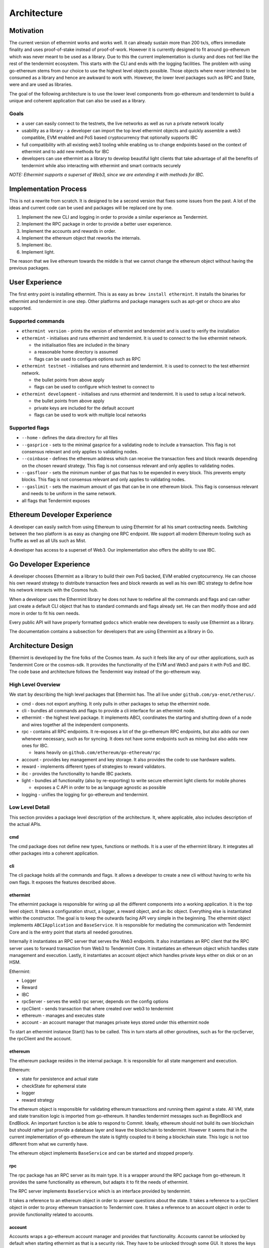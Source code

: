 .. _future-architecture:

Architecture
============

Motivation
----------

The current version of ethermint works and works well. It can already sustain more than 200 tx/s, offers
immediate finality and uses proof-of-stake instead of proof-of-work. However it is currently designed
to fit around go-ethereum which was never meant to be used as a library. Due to this the current
implementation is clunky and does not feel like the rest of the tendermint ecosystem. This starts with
the CLI and ends with the logging facilities. The problem with using go-ethereum stems from our choice
to use the highest level objects possible. Those objects where never intended to be consumed as a library
and hence are awkward to work with. However, the lower level packages such as RPC and State, were and are
used as libraries.

The goal of the following architecture is to use the lower level components from go-ethereum and tendermint
to build a unique and coherent application that can also be used as a library.

Goals
^^^^^

* a user can easily connect to the testnets, the live networks as well as run a private network locally

* usability as a library - a developer can import the top level ethermint objects and quickly assemble a web3 compatible, EVM enabled and PoS based cryptocurrency that optionally supports IBC

* full compatibility with all existing web3 tooling while enabling us to change endpoints based on the context of ethermint and to add new methods for IBC

* developers can use ethermint as a library to develop beautiful light clients that take advantage of all the benefits of tendermint while also interacting with ethermint and smart contracts securely

*NOTE: Ethermint supports a superset of Web3, since we are extending it with methods for IBC.*

Implementation Process
----------------------

This is not a rewrite from scratch. It is designed to be a second version that fixes some issues from the
past. A lot of the ideas and current code can be used and packages will be replaced one by one.

1. Implement the new CLI and logging in order to provide a similar experience as Tendermint.

2. Implement the RPC package in order to provide a better user experience.

3. Implement the accounts and rewards in order.

4. Implement the ethereum object that reworks the internals.

5. Implement ibc.

6. Implement light.


The reason that we live ethereum towards the middle is that we cannot change the ethereum object without
having the previous packages.

User Experience
---------------

The first entry point is installing ethermint. This is as easy as ``brew install ethermint``. It
installs the binaries for ethermint and tendermint in one step. Other platforms and package
managers such as apt-get or choco are also supported.

Supported commands
^^^^^^^^^^^^^^^^^^

* ``ethermint version`` - prints the version of ethermint and tendermint and is used to verify the installation

* ``ethermint`` - initialises and runs ethermint and tendermint. It is used to connect to the live ethermint network.

  * the initialisation files are included in the binary
  * a reasonable home directory is assumed
  * flags can be used to configure options such as RPC

* ``ethermint testnet`` - initialises and runs ethermint and tendermint. It is used to connect to the test ethermint network.

  * the bullet points from above apply
  * flags can be used to configure which testnet to connect to

* ``ethermint development`` - initialises and runs ethermint and tendermint. It is used to setup a local network.

  * the bullet points from above apply
  * private keys are included for the default account
  * flags can be used to work with multiple local networks

Supported flags
^^^^^^^^^^^^^^^

* ``--home`` - defines the data directory for all files

* ``--gasprice`` - sets to the minimal gasprice for a validating node to include a transaction. This flag is not consensus relevant and only applies to validating nodes.

* ``--coinbase`` - defines the ethereum address which can receive the transaction fees and block rewards depending on the chosen reward strategy. This flag is not consensus relevant and only applies to validating nodes.

* ``--gasfloor`` - sets the minimum number of gas that has to be expended in every block. This prevents empty blocks. This flag is not consensus relevant and only applies to validating nodes.

* ``--gaslimit`` - sets the maximum amount of gas that can be in one ethereum block. This flag is consensus relevant and needs to be uniform in the same network.

* all flags that Tendermint exposes

Ethereum Developer Experience
-----------------------------

A developer can easily switch from using Ethereum to using Ethermint for all his smart contracting
needs. Switching between the two platform is as easy as changing one RPC endpoint. We support all
modern Ethereum tooling such as Truffle as well as all UIs such as Mist.

A developer has access to a superset of Web3. Our implementation also offers the ability to use IBC.

Go Developer Experience
-----------------------

A developer chooses Ethermint as a library to build their own PoS backed, EVM enabled cryptocurrency.
He can choose his own reward strategy to distribute transaction fees and block rewards as well as his
own IBC strategy to define how his network interacts with the Cosmos hub.

When a developer uses the Ethermint library he does not have to redefine all the commands and flags
and can rather just create a default CLI object that has to standard commands and flags already set.
He can then modify those and add more in order to fit his own needs.

Every public API will have properly formatted ``godocs`` which enable new developers to easily use
Ethermint as a library.

The documentation contains a subsection for developers that are using Ethermint as a library in Go.

Architecture Design
-------------------

Ethermint is developed by the fine folks of the Cosmos team. As such it feels like any of our other
applications, such as Tendermint Core or the cosmos-sdk. It provides the functionality of the EVM
and Web3 and pairs it with PoS and IBC. The code base and architecture follows the Tendermint way
instead of the go-ethereum way.

High Level Overview
^^^^^^^^^^^^^^^^^^^

We start by describing the high level packages that Ethermint has. The all live under
``github.com/ya-enot/etherus/``.

* cmd - does not export anything. It only pulls in other packages to setup the ethermint node.

* cli - bundles all commands and flags to provide a cli interface for an ethermint node.

* ethermint - the highest level package. It implements ABCI, coordinates the starting and shutting down of a node and wires together all the independent components.

* rpc - contains all RPC endpoints. It re-exposes a lot of the go-ethereum RPC endpoints, but also adds our own whenever necessary, such as for syncing. It does not have some endpoints such as mining but also adds new ones for IBC.

  * leans heavily on ``github.com/ethereum/go-ethereum/rpc``

* account - provides key management and key storage. It also provides the code to use hardware wallets.

* reward - implements different types of strategies to reward validators.

* ibc - provides the functionality to handle IBC packets.

* light - bundles all functionality (also by re-exporting) to write secure ethermint light clients for mobile phones

  * exposes a C API in order to be as language agnostic as possible

* logging - unifies the logging for go-ethereum and tendermint.

Low Level Detail
^^^^^^^^^^^^^^^^

This section provides a package level description of the architecture. It, where applicable, also
includes description of the actual APIs.

cmd
"""

The cmd package does not define new types, functions or methods. It is a user of the ethermint library.
It integrates all other packages into a coherent application.

cli
"""

The cli package holds all the commands and flags. It allows a developer to create a new cli without
having to write his own flags. It exposes the features described above.

ethermint
"""""""""

The ethermint package is responsible for wiring up all the different components into a working
application. It is the top level object. It takes a configuration struct, a logger, a reward object,
and an ibc object. Everything else is instantiated within the constructor. The goal is to keep the
outwards facing API very simple in the beginning. The ethermint object implements ``ABCIApplication``
and ``BaseService``. It is responsible for mediating the communication with Tendermint Core and is
the entry point that starts all needed goroutines.

Internally it instantiates an RPC server that serves the Web3 endpoints. It also instantiates an RPC
client that the RPC server uses to forward transaction from Web3 to Tendermint Core. It instantiates
an ethereum object which handles state management and execution. Lastly, it instantiates an account
object which handles private keys either on disk or on an HSM.

Ethermint:

* Logger
* Reward
* IBC

* rpcServer - serves the web3 rpc server, depends on the config options
* rpcClient - sends transaction that where created over web3 to tendermint
* ethereum - manages and executes state
* account - an account manager that manages private keys stored under this ethermint node

To start an ethermint instance Start() has to be called. This in turn starts all other goroutines,
such as for the rpcServer, the rpcClient and the account.

ethereum
""""""""

The ethereum package resides in the internal package. It is responsible for all state mangement and
execution.

Ethereum:

* state for persistence and actual state
* checkState for ephemeral state
* logger
* reward strategy

The ethereum object is responsible for validating ethereum transactions and running them against a state.
All VM, state and state transition logic is imported from go-ethereum. It handles tendermint messages
such as BeginBlock and EndBlock. An important function is be able to respond to Commit.
Ideally, ethereum should not build its own blockchain but should rather just provide a database layer and
leave the blockchain to tendermint. However it seems that in the current implementation of go-ethereum
the state is tightly coupled to it being a blockchain state. This logic is not too different from
what we currently have.

The ethereum object implements ``BaseService`` and can be started and stopped properly.

rpc
"""

The rpc package has an RPC server as its main type. It is a wrapper around the RPC package from
go-ethereum. It provides the same functionality as ethereum, but adapts it to fit the needs of
ethermint.

The RPC server implements ``BaseService`` which is an interface provided by tendermint.

It takes a reference to an ethereum object in order to answer questions about the state.
It takes a reference to a rpcClient object in order to proxy ethereum transaction to Tendermint core.
It takes a reference to an account object in order to provide functionality related to accounts.

account
"""""""

Accounts wraps a go-ethereum account manager and provides that functionality. Accounts cannot be unlocked
by default when starting ethermint as that is a security risk. They have to be unlocked through some GUI.
It stores the keys the same way that go-ethereum deals with it inside the ethermint directory.

reward
""""""

The reward strategy defines how to distribute rewards. It holds the address that should receive the
rewards (``coinbase``) and decides how much and when that address should be rewarded. It is passed in by
the user of the library.

ibc
"""

See `inter-blockchain-communication <./inter-blockchain-communication.html>`__ for details on IBC.

light
"""""

Since we are implementing our own RPC package (which wraps go-ethereum RPC) to expose the correct
web3 endpoints that are needed for ethermint, we can implement a very efficient tendermint light
client. The LC connects to the underlying tendermint instance to keep up with the validator set
changes as well as with recent block hashes. This part is exactly the same as in basecoin. When
a light client wants to query the state though, it uses the Web3 endpoints of the full node and
does the data verification by looking at tendermint block which contains the relevant app hash.
It checks that the block is validly signed by a majority of the current validators. Then it checks
that the information it received from web3 is valid as well and is backed by the app_hash that is
within the tendermint block.

This way developers can write fully secure ethermint wallets that build on top of our RPC
package so that it offers exactly the same web3 endpoints that they would normally work with.
For example, you can write a phone wallet, which uses our light client package to securely
keep up with the state of the ethermint chain.

We need to write a light-client package that unifies the tendermint and web3 connections and
does the proving for you. It should expose a web3 RPC interface or C functions so that other
languages can easily build on top of it.

logging
"""""""

Implemented like the current logging package.

Tests
^^^^^

Every file has an associated test file that verifies the assumptions and invariants that are implicit
to the program and are not expressed by the type system.

Every package has an associated test suite that uses the public API like an ordinary developer would.
This package not only ensures that the exposed API is reasonable, but it also ensures that the
package works in its entirety.

The entire application has tests at the top level in order to ensure that all components work together
as expected.

Integration tests for all RPC endpoints are run against a live network that is setup with docker
containers.

Dependencies
^^^^^^^^^^^^

Dependencies are well encapsulated and do not span multiple packages.
